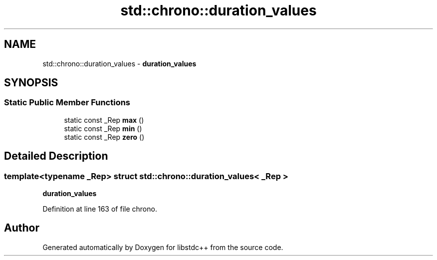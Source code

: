 .TH "std::chrono::duration_values" 3 "21 Apr 2009" "libstdc++" \" -*- nroff -*-
.ad l
.nh
.SH NAME
std::chrono::duration_values \- \fBduration_values\fP  

.PP
.SH SYNOPSIS
.br
.PP
.SS "Static Public Member Functions"

.in +1c
.ti -1c
.RI "static const _Rep \fBmax\fP ()"
.br
.ti -1c
.RI "static const _Rep \fBmin\fP ()"
.br
.ti -1c
.RI "static const _Rep \fBzero\fP ()"
.br
.in -1c
.SH "Detailed Description"
.PP 

.SS "template<typename _Rep> struct std::chrono::duration_values< _Rep >"
\fBduration_values\fP 
.PP
Definition at line 163 of file chrono.

.SH "Author"
.PP 
Generated automatically by Doxygen for libstdc++ from the source code.
